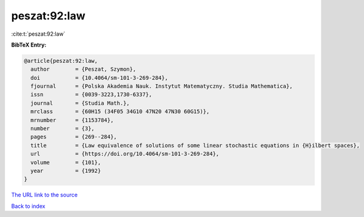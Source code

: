 peszat:92:law
=============

:cite:t:`peszat:92:law`

**BibTeX Entry:**

.. code-block:: bibtex

   @article{peszat:92:law,
     author        = {Peszat, Szymon},
     doi           = {10.4064/sm-101-3-269-284},
     fjournal      = {Polska Akademia Nauk. Instytut Matematyczny. Studia Mathematica},
     issn          = {0039-3223,1730-6337},
     journal       = {Studia Math.},
     mrclass       = {60H15 (34F05 34G10 47N20 47N30 60G15)},
     mrnumber      = {1153784},
     number        = {3},
     pages         = {269--284},
     title         = {Law equivalence of solutions of some linear stochastic equations in {H}ilbert spaces},
     url           = {https://doi.org/10.4064/sm-101-3-269-284},
     volume        = {101},
     year          = {1992}
   }

`The URL link to the source <https://doi.org/10.4064/sm-101-3-269-284>`__


`Back to index <../By-Cite-Keys.html>`__
